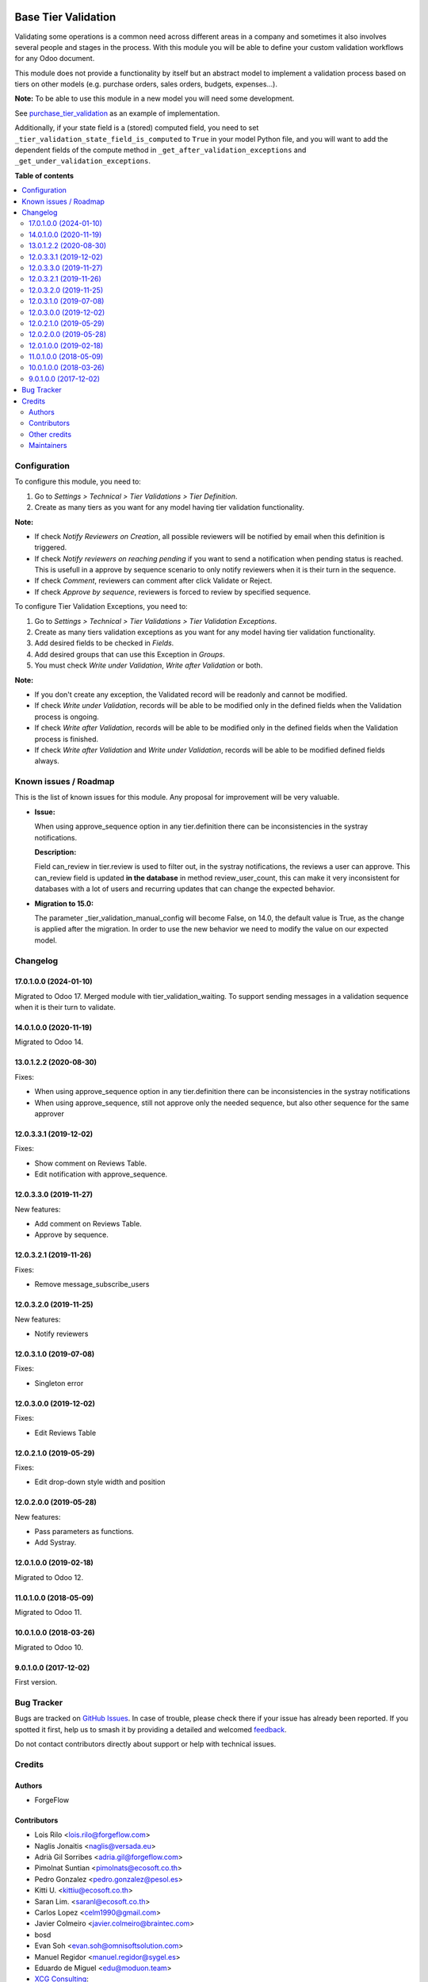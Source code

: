 .. image:: https://odoo-community.org/readme-banner-image
   :target: https://odoo-community.org/get-involved?utm_source=readme
   :alt: Odoo Community Association

====================
Base Tier Validation
====================

.. 
   !!!!!!!!!!!!!!!!!!!!!!!!!!!!!!!!!!!!!!!!!!!!!!!!!!!!
   !! This file is generated by oca-gen-addon-readme !!
   !! changes will be overwritten.                   !!
   !!!!!!!!!!!!!!!!!!!!!!!!!!!!!!!!!!!!!!!!!!!!!!!!!!!!
   !! source digest: sha256:7e92c85959cd4ca3728411ad1d8f2c8469ef4b8087f611c95d07285ed4b8d0db
   !!!!!!!!!!!!!!!!!!!!!!!!!!!!!!!!!!!!!!!!!!!!!!!!!!!!

.. |badge1| image:: https://img.shields.io/badge/maturity-Mature-brightgreen.png
    :target: https://odoo-community.org/page/development-status
    :alt: Mature
.. |badge2| image:: https://img.shields.io/badge/license-AGPL--3-blue.png
    :target: http://www.gnu.org/licenses/agpl-3.0-standalone.html
    :alt: License: AGPL-3
.. |badge3| image:: https://img.shields.io/badge/github-OCA%2Fserver--ux-lightgray.png?logo=github
    :target: https://github.com/OCA/server-ux/tree/18.0/base_tier_validation
    :alt: OCA/server-ux
.. |badge4| image:: https://img.shields.io/badge/weblate-Translate%20me-F47D42.png
    :target: https://translation.odoo-community.org/projects/server-ux-18-0/server-ux-18-0-base_tier_validation
    :alt: Translate me on Weblate
.. |badge5| image:: https://img.shields.io/badge/runboat-Try%20me-875A7B.png
    :target: https://runboat.odoo-community.org/builds?repo=OCA/server-ux&target_branch=18.0
    :alt: Try me on Runboat

|badge1| |badge2| |badge3| |badge4| |badge5|

Validating some operations is a common need across different areas in a
company and sometimes it also involves several people and stages in the
process. With this module you will be able to define your custom
validation workflows for any Odoo document.

This module does not provide a functionality by itself but an abstract
model to implement a validation process based on tiers on other models
(e.g. purchase orders, sales orders, budgets, expenses...).

**Note:** To be able to use this module in a new model you will need
some development.

See
`purchase_tier_validation <https://github.com/OCA/purchase-workflow>`__
as an example of implementation.

Additionally, if your state field is a (stored) computed field, you need
to set ``_tier_validation_state_field_is_computed`` to ``True`` in your
model Python file, and you will want to add the dependent fields of the
compute method in ``_get_after_validation_exceptions`` and
``_get_under_validation_exceptions``.

**Table of contents**

.. contents::
   :local:

Configuration
=============

To configure this module, you need to:

1. Go to *Settings > Technical > Tier Validations > Tier Definition*.
2. Create as many tiers as you want for any model having tier validation
   functionality.

**Note:**

- If check *Notify Reviewers on Creation*, all possible reviewers will
  be notified by email when this definition is triggered.
- If check *Notify reviewers on reaching pending* if you want to send a
  notification when pending status is reached. This is usefull in a
  approve by sequence scenario to only notify reviewers when it is their
  turn in the sequence.
- If check *Comment*, reviewers can comment after click Validate or
  Reject.
- If check *Approve by sequence*, reviewers is forced to review by
  specified sequence.

To configure Tier Validation Exceptions, you need to:

1. Go to *Settings > Technical > Tier Validations > Tier Validation
   Exceptions*.
2. Create as many tiers validation exceptions as you want for any model
   having tier validation functionality.
3. Add desired fields to be checked in *Fields*.
4. Add desired groups that can use this Exception in *Groups*.
5. You must check *Write under Validation*, *Write after Validation* or
   both.

**Note:**

- If you don't create any exception, the Validated record will be
  readonly and cannot be modified.
- If check *Write under Validation*, records will be able to be modified
  only in the defined fields when the Validation process is ongoing.
- If check *Write after Validation*, records will be able to be modified
  only in the defined fields when the Validation process is finished.
- If check *Write after Validation* and *Write under Validation*,
  records will be able to be modified defined fields always.

Known issues / Roadmap
======================

This is the list of known issues for this module. Any proposal for
improvement will be very valuable.

- **Issue:**

  When using approve_sequence option in any tier.definition there can be
  inconsistencies in the systray notifications.

  **Description:**

  Field can_review in tier.review is used to filter out, in the systray
  notifications, the reviews a user can approve. This can_review field
  is updated **in the database** in method review_user_count, this can
  make it very inconsistent for databases with a lot of users and
  recurring updates that can change the expected behavior.

- **Migration to 15.0:**

  The parameter \_tier_validation_manual_config will become False, on
  14.0, the default value is True, as the change is applied after the
  migration. In order to use the new behavior we need to modify the
  value on our expected model.

Changelog
=========

17.0.1.0.0 (2024-01-10)
-----------------------

Migrated to Odoo 17. Merged module with tier_validation_waiting. To
support sending messages in a validation sequence when it is their turn
to validate.

14.0.1.0.0 (2020-11-19)
-----------------------

Migrated to Odoo 14.

13.0.1.2.2 (2020-08-30)
-----------------------

Fixes:

- When using approve_sequence option in any tier.definition there can be
  inconsistencies in the systray notifications
- When using approve_sequence, still not approve only the needed
  sequence, but also other sequence for the same approver

12.0.3.3.1 (2019-12-02)
-----------------------

Fixes:

- Show comment on Reviews Table.
- Edit notification with approve_sequence.

12.0.3.3.0 (2019-11-27)
-----------------------

New features:

- Add comment on Reviews Table.
- Approve by sequence.

12.0.3.2.1 (2019-11-26)
-----------------------

Fixes:

- Remove message_subscribe_users

12.0.3.2.0 (2019-11-25)
-----------------------

New features:

- Notify reviewers

12.0.3.1.0 (2019-07-08)
-----------------------

Fixes:

- Singleton error

12.0.3.0.0 (2019-12-02)
-----------------------

Fixes:

- Edit Reviews Table

12.0.2.1.0 (2019-05-29)
-----------------------

Fixes:

- Edit drop-down style width and position

12.0.2.0.0 (2019-05-28)
-----------------------

New features:

- Pass parameters as functions.
- Add Systray.

12.0.1.0.0 (2019-02-18)
-----------------------

Migrated to Odoo 12.

11.0.1.0.0 (2018-05-09)
-----------------------

Migrated to Odoo 11.

10.0.1.0.0 (2018-03-26)
-----------------------

Migrated to Odoo 10.

9.0.1.0.0 (2017-12-02)
----------------------

First version.

Bug Tracker
===========

Bugs are tracked on `GitHub Issues <https://github.com/OCA/server-ux/issues>`_.
In case of trouble, please check there if your issue has already been reported.
If you spotted it first, help us to smash it by providing a detailed and welcomed
`feedback <https://github.com/OCA/server-ux/issues/new?body=module:%20base_tier_validation%0Aversion:%2018.0%0A%0A**Steps%20to%20reproduce**%0A-%20...%0A%0A**Current%20behavior**%0A%0A**Expected%20behavior**>`_.

Do not contact contributors directly about support or help with technical issues.

Credits
=======

Authors
-------

* ForgeFlow

Contributors
------------

- Lois Rilo <lois.rilo@forgeflow.com>
- Naglis Jonaitis <naglis@versada.eu>
- Adrià Gil Sorribes <adria.gil@forgeflow.com>
- Pimolnat Suntian <pimolnats@ecosoft.co.th>
- Pedro Gonzalez <pedro.gonzalez@pesol.es>
- Kitti U. <kittiu@ecosoft.co.th>
- Saran Lim. <saranl@ecosoft.co.th>
- Carlos Lopez <celm1990@gmail.com>
- Javier Colmeiro <javier.colmeiro@braintec.com>
- bosd
- Evan Soh <evan.soh@omnisoftsolution.com>
- Manuel Regidor <manuel.regidor@sygel.es>
- Eduardo de Miguel <edu@moduon.team>
- `XCG Consulting <https://xcg-consulting.fr>`__:

  - Houzéfa Abbasbhay

- Stefan Rijnhart <stefan@opener.amsterdam>
- Kevin Khao <kevinkhao@gmail.com>
- Do Anh Duy <duyda@trobz.com>

Other credits
-------------

The migration of this module from 17.0 to 18.0 was financially supported
by Camptocamp.

Maintainers
-----------

This module is maintained by the OCA.

.. image:: https://odoo-community.org/logo.png
   :alt: Odoo Community Association
   :target: https://odoo-community.org

OCA, or the Odoo Community Association, is a nonprofit organization whose
mission is to support the collaborative development of Odoo features and
promote its widespread use.

.. |maintainer-LoisRForgeFlow| image:: https://github.com/LoisRForgeFlow.png?size=40px
    :target: https://github.com/LoisRForgeFlow
    :alt: LoisRForgeFlow

Current `maintainer <https://odoo-community.org/page/maintainer-role>`__:

|maintainer-LoisRForgeFlow| 

This module is part of the `OCA/server-ux <https://github.com/OCA/server-ux/tree/18.0/base_tier_validation>`_ project on GitHub.

You are welcome to contribute. To learn how please visit https://odoo-community.org/page/Contribute.
